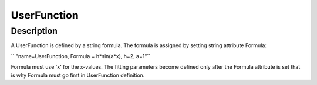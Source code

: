 .. _func-UserFunction:

============
UserFunction
============

.. index:: UserFunction

Description
-----------

A UserFunction is defined by a string formula. The formula is assigned
by setting string attribute Formula:

`` "name=UserFunction, Formula = h*sin(a*x), h=2, a=1"``

Formula must use 'x' for the x-values. The fitting parameters become
defined only after the Formula attribute is set that is why Formula must
go first in UserFunction definition.

.. attributes::

.. properties::

.. categories::

.. sourcelink::
    :h: Framework/CurveFitting/inc/MantidCurveFitting/UserFunction.h
    :cpp: Framework/CurveFitting/src/UserFunction.cpp